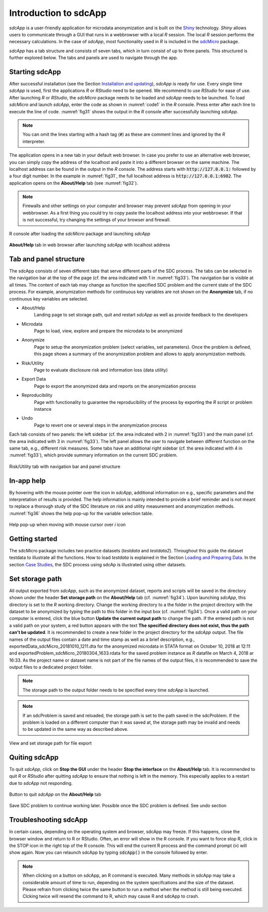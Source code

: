 Introduction to sdcApp
=======================

*sdcApp* is a user-friendly application for microdata anonymization
and is built on the `Shiny <https://shiny.rstudio.com>`_
technology. *Shiny* allows users to
communicate through a GUI that runs in a webbrowser with a local *R* session. The local
*R* session performs the necessary calculations. In the case of *sdcApp*, most functionality
used in *R* is included in the `sdcMicro <https://CRAN.R-project.org/package=sdcMicro>`_
package.

*sdcApp* has a tab structure and consists of seven tabs, which in turn consist of
up to three panels. This structured is further explored below.
The tabs and panels are used to navigate through the app.

Starting sdcApp
-----------------
After successful installation (see the Section `Installation and updating <installation.html>`__),
*sdcApp* is ready for use. Every single time *sdcApp* is used,
first the applications *R* or *RStudio* need to be opened. We recommend to use *RStudio*
for ease of use. After launching *R* or *RStudio*,
the *sdcMicro* package needs to be loaded and *sdcApp* needs to be launched.
To load *sdcMicro* and launch *sdcApp*, enter the code as shown in :numref:`code1` in the *R* console.
Press enter after each line to execute the line of code. :numref:`fig31` shows the
output in the *R* console after successfully launching *sdcApp*.

.. code-block:: R
   :linenos:
   :caption: Loading sdcMicro package and launching sdcApp
   :name: code1

   # Load sdcMicro package
   library(sdcMicro)

   # Launch sdcApp (opens in browser window)
   sdcApp()

.. NOTE::
	You can omit the lines starting with a hash tag (:code:`#`) as these are comment lines
	and ignored by the *R* interpreter.

The application opens in a new tab in your default web browser. In case you prefer to use
an alternative web browser, you can simply copy the address of the localhost and paste it into
a different browser on the same machine. The localhost address can be
found in the output in the *R* console. The address starts with :code:`http://127.0.0.1:` followed
by a four digit number. In the example in :numref:`fig31`, the full localhost address is
:code:`http://127.0.0.1:6982`. The application opens on the **About/Help** tab (see :numref:`fig32`).

.. NOTE::
	Firewalls and other settings on your computer and browser may prevent *sdcApp* from opening
	in your webbrowser. As a first thing you could try to copy paste the localhost address
	into your webbrowser. If that is not successful, try changing the settings of your
	browser and firewall.

.. _fig31:

.. figure:: media/introRConsoleLaunch_new.png
   :align: center

   R console after loading the *sdcMicro* package and launching *sdcApp*

.. _fig32:

.. figure:: media/introLandingPage_new.png
   :align: center

   **About/Help** tab in web browser after launching *sdcApp* with localhost address

Tab and panel structure
-----------------------

The sdcApp consists of seven different tabs that serve different parts of the
SDC process. The tabs can be selected in the navigation
bar at the top of the page (cf. the area indicated with 1 in :numref:`fig33`).
The navigation bar is visible at all times. The content of each tab may change as
function the specified SDC problem and the current state of the SDC process. For example,
anonymization methods for continuous key variables are not shown on the **Anonymize** tab,
if no continuous key variables are selected.

- About/Help
	Landing page to set storage path, quit and restart *sdcApp* as well as provide feedback to the developers
- Microdata
	Page to load, view, explore and prepare the microdata to be anonymized
- Anonymize
	Page to setup the anonymization problem (select variables, set parameters). Once the
	problem is defined, this page shows a summary of the anonymization problem and allows
	to apply anonymization methods.
- Risk/Utility
	Page to evaluate disclosure risk and information loss (data utility)
- Export Data
	Page to export the anonymized data and reports on the anonymization process
- Reproducibility
	Page with functionality to guarantee the reproducibility of the process by exporting the
	*R* script or problem instance
- Undo
	Page to revert one or several steps in the anonymization process

Each tab consists of two panels: the left sidebar (cf. the area indicated with 2 in :numref:`fig33`)
and the main panel (cf. the area indicated with 3 in :numref:`fig33`). The left panel
allows the user to navigate between different function on the same tab, e.g., different
risk measures. Some tabs have an additional right sidebar (cf. the area indicated with 4 in :numref:`fig33`),
which provide summary information on the current SDC problem.

.. _fig33:

.. figure:: media/appStructure.png
   :align: center

   Risk/Utility tab with navigation bar and panel structure

In-app help
-----------------
By hovering with the mouse pointer over the |icon| icon in *sdcApp*, additional information on
e.g., specific parameters and the interpretation of results is provided. The help information
is mainly intended to provide a brief reminder and is not meant to replace a thorough
study of the SDC literature on risk and utility measurement and anonymization methods.
:numref:`fig36` shows the help pop-up for the variable selection table.

.. |icon| image:: media/introIicon.png

.. _fig36:

.. figure:: media/introHelp.png
   :align: center

   Help pop-up when moving with mouse cursor over *i* icon

Getting started
---------------

The sdcMicro package includes two practice datasets (*testdata* and *testdata2*). Throughout this
guide the dataset testdata to illustrate all the functions. How to load *testdata* is explained 
in the Section `Loading and Preparing Data <loadprepdata.html>`__. In the section 
`Case Studies <casestudies.html>`__, the SDC process using sdcAp is illustrated using other datasets.

Set storage path
----------------
All output exported from *sdcApp*, such as the anonymized dataset, reports and scripts will be
saved in the directory shown under the header **Set storage path** on the **About/Help** 
tab (cf. :numref:`fig34`). Upon launching *sdcApp*, this directory is set to the *R* working
directory. Change the working directory to a the folder in the project directory with the
dataset to be anonymized by typing the path to this folder in the input box (cf. :numref:`fig34`).
Once a valid path on your computer is entered, click the blue button **Update the current output
path** to change the path. If the entered path is not a valid path on your system, a red button appears
with the text **The specified directory does not exist, thus the path can't be updated**.
It is recommended to create a new folder in the project directory for the *sdcApp* output.
The file names of the output files contain a date and time stamp as well as a brief description,
e.g., exportedData_sdcMicro_20181010_1211.dta for the anonymized microdata in STATA format
on October 10, 2018 at 12:11 and exportedProblem_sdcMicro_20180304_1633.rdata for the
saved problem instance as *R* datafile on March 4, 2018 ar 16:33. As the project name or dataset 
name is not part of the file names of the output files, it is recommended to save the output files 
to a dedicated project folder.

.. NOTE::
	The storage path to the output folder needs to be specified every time *sdcApp* is
	launched.

.. NOTE::
	If an sdcProblem is saved and reloaded, the storage path is set to the path saved
	in the sdcProblem. If the problem is loaded on a different computer than it was saved at,
	the storage path may be invalid and needs to be updated in the same way as described above.

.. _fig34:

.. figure:: media/introSetStoragePath.png
   :align: center

   View and set storage path for file export

Quiting sdcApp
------------------
To quit *sdcApp*, click on **Stop the GUI** under the header **Stop the interface** on the
**About/Help** tab. It is recommended to quit *R* or *RStudio* after quitting *sdcApp*
to ensure that nothing is left in the memory. This especially applies to a restart due
to *sdcApp* not responding.

.. _fig35:

.. figure:: media/introStopGUI.png
   :align: center

   Button to quit *sdcApp* on the **About/Help** tab

Save SDC problem to continue working later. Possible once the SDC problem is defined.
See undo section

Troubleshooting sdcApp
-----------------------
In certain cases, depending on the operating system and browser, sdcApp may freeze. If 
this happens, close the browser window and return to R or RStudio. Often, an error will show
in the R console. If you want to force stop R, click in the STOP icon in the right top of the 
R console. This will end the current R process and the command prompt (:code:`>`) will show again. 
Now you can relaunch sdcApp by typing :code:`sdcApp()` in the console followed by enter.

.. NOTE::
	When clicking on a button on sdcApp, an R command is executed. Many methods in sdcApp may take
	a considerable amount of time to run, depending on the system specifcations and the size of the 
	dataset. Please refrain from clicking twice the same button to run a method when the method 
	is still being executed. Clcking twice will resend the command to R, which may cause R and sdcApp to crash.


